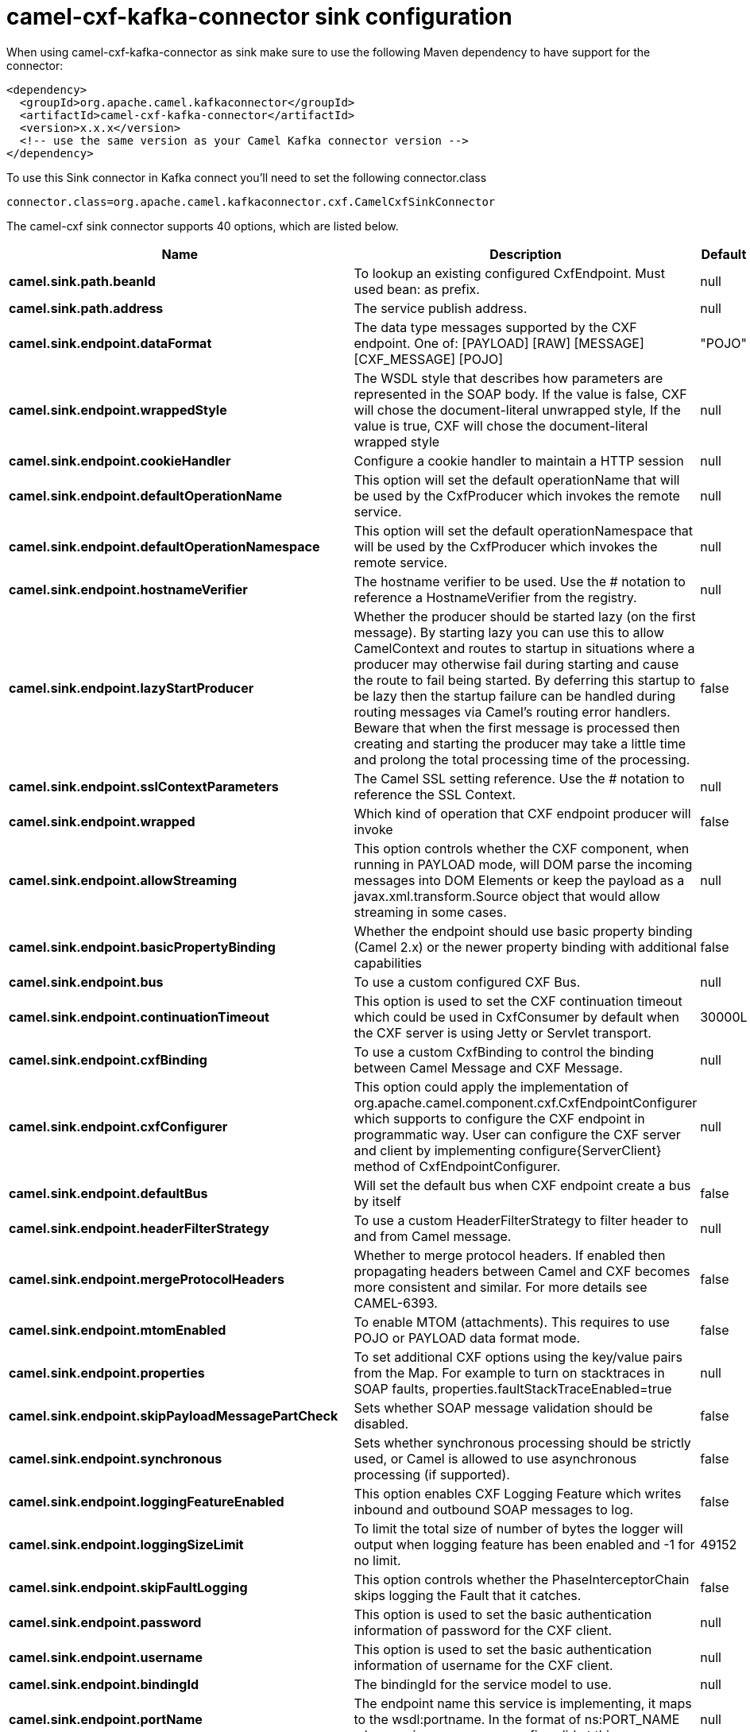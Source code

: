 // kafka-connector options: START
[[camel-cxf-kafka-connector-sink]]
= camel-cxf-kafka-connector sink configuration

When using camel-cxf-kafka-connector as sink make sure to use the following Maven dependency to have support for the connector:

[source,xml]
----
<dependency>
  <groupId>org.apache.camel.kafkaconnector</groupId>
  <artifactId>camel-cxf-kafka-connector</artifactId>
  <version>x.x.x</version>
  <!-- use the same version as your Camel Kafka connector version -->
</dependency>
----

To use this Sink connector in Kafka connect you'll need to set the following connector.class

[source,java]
----
connector.class=org.apache.camel.kafkaconnector.cxf.CamelCxfSinkConnector
----


The camel-cxf sink connector supports 40 options, which are listed below.



[width="100%",cols="2,5,^1,2",options="header"]
|===
| Name | Description | Default | Priority
| *camel.sink.path.beanId* | To lookup an existing configured CxfEndpoint. Must used bean: as prefix. | null | MEDIUM
| *camel.sink.path.address* | The service publish address. | null | MEDIUM
| *camel.sink.endpoint.dataFormat* | The data type messages supported by the CXF endpoint. One of: [PAYLOAD] [RAW] [MESSAGE] [CXF_MESSAGE] [POJO] | "POJO" | MEDIUM
| *camel.sink.endpoint.wrappedStyle* | The WSDL style that describes how parameters are represented in the SOAP body. If the value is false, CXF will chose the document-literal unwrapped style, If the value is true, CXF will chose the document-literal wrapped style | null | MEDIUM
| *camel.sink.endpoint.cookieHandler* | Configure a cookie handler to maintain a HTTP session | null | MEDIUM
| *camel.sink.endpoint.defaultOperationName* | This option will set the default operationName that will be used by the CxfProducer which invokes the remote service. | null | MEDIUM
| *camel.sink.endpoint.defaultOperationNamespace* | This option will set the default operationNamespace that will be used by the CxfProducer which invokes the remote service. | null | MEDIUM
| *camel.sink.endpoint.hostnameVerifier* | The hostname verifier to be used. Use the # notation to reference a HostnameVerifier from the registry. | null | MEDIUM
| *camel.sink.endpoint.lazyStartProducer* | Whether the producer should be started lazy (on the first message). By starting lazy you can use this to allow CamelContext and routes to startup in situations where a producer may otherwise fail during starting and cause the route to fail being started. By deferring this startup to be lazy then the startup failure can be handled during routing messages via Camel's routing error handlers. Beware that when the first message is processed then creating and starting the producer may take a little time and prolong the total processing time of the processing. | false | MEDIUM
| *camel.sink.endpoint.sslContextParameters* | The Camel SSL setting reference. Use the # notation to reference the SSL Context. | null | MEDIUM
| *camel.sink.endpoint.wrapped* | Which kind of operation that CXF endpoint producer will invoke | false | MEDIUM
| *camel.sink.endpoint.allowStreaming* | This option controls whether the CXF component, when running in PAYLOAD mode, will DOM parse the incoming messages into DOM Elements or keep the payload as a javax.xml.transform.Source object that would allow streaming in some cases. | null | MEDIUM
| *camel.sink.endpoint.basicPropertyBinding* | Whether the endpoint should use basic property binding (Camel 2.x) or the newer property binding with additional capabilities | false | MEDIUM
| *camel.sink.endpoint.bus* | To use a custom configured CXF Bus. | null | MEDIUM
| *camel.sink.endpoint.continuationTimeout* | This option is used to set the CXF continuation timeout which could be used in CxfConsumer by default when the CXF server is using Jetty or Servlet transport. | 30000L | MEDIUM
| *camel.sink.endpoint.cxfBinding* | To use a custom CxfBinding to control the binding between Camel Message and CXF Message. | null | MEDIUM
| *camel.sink.endpoint.cxfConfigurer* | This option could apply the implementation of org.apache.camel.component.cxf.CxfEndpointConfigurer which supports to configure the CXF endpoint in programmatic way. User can configure the CXF server and client by implementing configure\{ServerClient} method of CxfEndpointConfigurer. | null | MEDIUM
| *camel.sink.endpoint.defaultBus* | Will set the default bus when CXF endpoint create a bus by itself | false | MEDIUM
| *camel.sink.endpoint.headerFilterStrategy* | To use a custom HeaderFilterStrategy to filter header to and from Camel message. | null | MEDIUM
| *camel.sink.endpoint.mergeProtocolHeaders* | Whether to merge protocol headers. If enabled then propagating headers between Camel and CXF becomes more consistent and similar. For more details see CAMEL-6393. | false | MEDIUM
| *camel.sink.endpoint.mtomEnabled* | To enable MTOM (attachments). This requires to use POJO or PAYLOAD data format mode. | false | MEDIUM
| *camel.sink.endpoint.properties* | To set additional CXF options using the key/value pairs from the Map. For example to turn on stacktraces in SOAP faults, properties.faultStackTraceEnabled=true | null | MEDIUM
| *camel.sink.endpoint.skipPayloadMessagePartCheck* | Sets whether SOAP message validation should be disabled. | false | MEDIUM
| *camel.sink.endpoint.synchronous* | Sets whether synchronous processing should be strictly used, or Camel is allowed to use asynchronous processing (if supported). | false | MEDIUM
| *camel.sink.endpoint.loggingFeatureEnabled* | This option enables CXF Logging Feature which writes inbound and outbound SOAP messages to log. | false | MEDIUM
| *camel.sink.endpoint.loggingSizeLimit* | To limit the total size of number of bytes the logger will output when logging feature has been enabled and -1 for no limit. | 49152 | MEDIUM
| *camel.sink.endpoint.skipFaultLogging* | This option controls whether the PhaseInterceptorChain skips logging the Fault that it catches. | false | MEDIUM
| *camel.sink.endpoint.password* | This option is used to set the basic authentication information of password for the CXF client. | null | MEDIUM
| *camel.sink.endpoint.username* | This option is used to set the basic authentication information of username for the CXF client. | null | MEDIUM
| *camel.sink.endpoint.bindingId* | The bindingId for the service model to use. | null | MEDIUM
| *camel.sink.endpoint.portName* | The endpoint name this service is implementing, it maps to the wsdl:portname. In the format of ns:PORT_NAME where ns is a namespace prefix valid at this scope. | null | MEDIUM
| *camel.sink.endpoint.publishedEndpointUrl* | This option can override the endpointUrl that published from the WSDL which can be accessed with service address url plus wsd | null | MEDIUM
| *camel.sink.endpoint.serviceClass* | The class name of the SEI (Service Endpoint Interface) class which could have JSR181 annotation or not. | null | MEDIUM
| *camel.sink.endpoint.serviceName* | The service name this service is implementing, it maps to the wsdl:servicename. | null | MEDIUM
| *camel.sink.endpoint.wsdlURL* | The location of the WSDL. Can be on the classpath, file system, or be hosted remotely. | null | MEDIUM
| *camel.component.cxf.lazyStartProducer* | Whether the producer should be started lazy (on the first message). By starting lazy you can use this to allow CamelContext and routes to startup in situations where a producer may otherwise fail during starting and cause the route to fail being started. By deferring this startup to be lazy then the startup failure can be handled during routing messages via Camel's routing error handlers. Beware that when the first message is processed then creating and starting the producer may take a little time and prolong the total processing time of the processing. | false | MEDIUM
| *camel.component.cxf.allowStreaming* | This option controls whether the CXF component, when running in PAYLOAD mode, will DOM parse the incoming messages into DOM Elements or keep the payload as a javax.xml.transform.Source object that would allow streaming in some cases. | null | MEDIUM
| *camel.component.cxf.basicPropertyBinding* | Whether the component should use basic property binding (Camel 2.x) or the newer property binding with additional capabilities | false | MEDIUM
| *camel.component.cxf.headerFilterStrategy* | To use a custom org.apache.camel.spi.HeaderFilterStrategy to filter header to and from Camel message. | null | MEDIUM
| *camel.component.cxf.useGlobalSslContextParameters* | Enable usage of global SSL context parameters. | false | MEDIUM
|===



The camel-cxf sink connector has no converters out of the box.





The camel-cxf sink connector has no transforms out of the box.





The camel-cxf sink connector has no aggregation strategies out of the box.
// kafka-connector options: END
